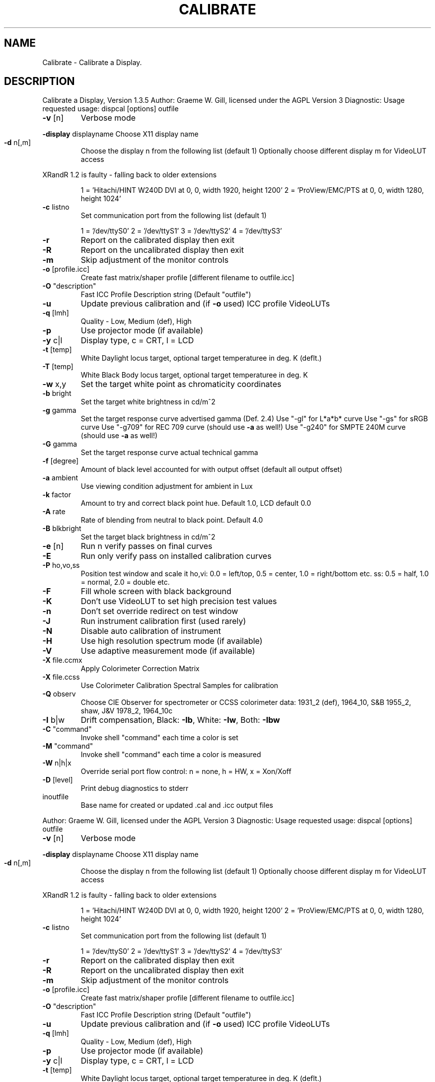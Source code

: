 .\" DO NOT MODIFY THIS FILE!  It was generated by help2man 1.40.4.
.TH CALIBRATE "1" "November 2011" "Calibrate a Display, Version 1.3.5" "User Commands"
.SH NAME
Calibrate \- Calibrate a Display.
.SH DESCRIPTION
Calibrate a Display, Version 1.3.5
Author: Graeme W. Gill, licensed under the AGPL Version 3
Diagnostic: Usage requested
usage: dispcal [options] outfile
.TP
\fB\-v\fR [n]
Verbose mode
.HP
\fB\-display\fR displayname Choose X11 display name
.TP
\fB\-d\fR n[,m]
Choose the display n from the following list (default 1)
Optionally choose different display m for VideoLUT access
.PP
XRandR 1.2 is faulty \- falling back to older extensions
.IP
1 = 'Hitachi/HINT W240D DVI at 0, 0, width 1920, height 1200'
2 = 'ProView/EMC/PTS at 0, 0, width 1280, height 1024'
.TP
\fB\-c\fR listno
Set communication port from the following list (default 1)
.IP
1 = '/dev/ttyS0'
2 = '/dev/ttyS1'
3 = '/dev/ttyS2'
4 = '/dev/ttyS3'
.TP
\fB\-r\fR
Report on the calibrated display then exit
.TP
\fB\-R\fR
Report on the uncalibrated display then exit
.TP
\fB\-m\fR
Skip adjustment of the monitor controls
.TP
\fB\-o\fR [profile.icc]
Create fast matrix/shaper profile [different filename to outfile.icc]
.TP
\fB\-O\fR "description"
Fast ICC Profile Description string (Default "outfile")
.TP
\fB\-u\fR
Update previous calibration and (if \fB\-o\fR used) ICC profile VideoLUTs
.TP
\fB\-q\fR [lmh]
Quality \- Low, Medium (def), High
.TP
\fB\-p\fR
Use projector mode (if available)
.TP
\fB\-y\fR c|l
Display type, c = CRT, l = LCD
.TP
\fB\-t\fR [temp]
White Daylight locus target, optional target temperaturee in deg. K (deflt.)
.TP
\fB\-T\fR [temp]
White Black Body locus target, optional target temperaturee in deg. K
.TP
\fB\-w\fR x,y
Set the target white point as chromaticity coordinates
.TP
\fB\-b\fR bright
Set the target white brightness in cd/m^2
.TP
\fB\-g\fR gamma
Set the target response curve advertised gamma (Def. 2.4)
Use "\-gl" for L*a*b* curve
Use "\-gs" for sRGB curve
Use "\-g709" for REC 709 curve (should use \fB\-a\fR as well!)
Use "\-g240" for SMPTE 240M curve (should use \fB\-a\fR as well!)
.TP
\fB\-G\fR gamma
Set the target response curve actual technical gamma
.TP
\fB\-f\fR [degree]
Amount of black level accounted for with output offset (default all output offset)
.TP
\fB\-a\fR ambient
Use viewing condition adjustment for ambient in Lux
.TP
\fB\-k\fR factor
Amount to try and correct black point hue. Default 1.0, LCD default 0.0
.TP
\fB\-A\fR rate
Rate of blending from neutral to black point. Default 4.0
.TP
\fB\-B\fR blkbright
Set the target black brightness in cd/m^2
.TP
\fB\-e\fR [n]
Run n verify passes on final curves
.TP
\fB\-E\fR
Run only verify pass on installed calibration curves
.TP
\fB\-P\fR ho,vo,ss
Position test window and scale it
ho,vi: 0.0 = left/top, 0.5 = center, 1.0 = right/bottom etc.
ss: 0.5 = half, 1.0 = normal, 2.0 = double etc.
.TP
\fB\-F\fR
Fill whole screen with black background
.TP
\fB\-K\fR
Don't use VideoLUT to set high precision test values
.TP
\fB\-n\fR
Don't set override redirect on test window
.TP
\fB\-J\fR
Run instrument calibration first (used rarely)
.TP
\fB\-N\fR
Disable auto calibration of instrument
.TP
\fB\-H\fR
Use high resolution spectrum mode (if available)
.TP
\fB\-V\fR
Use adaptive measurement mode (if available)
.TP
\fB\-X\fR file.ccmx
Apply Colorimeter Correction Matrix
.TP
\fB\-X\fR file.ccss
Use Colorimeter Calibration Spectral Samples for calibration
.TP
\fB\-Q\fR observ
Choose CIE Observer for spectrometer or CCSS colorimeter data:
1931_2 (def), 1964_10, S&B 1955_2, shaw, J&V 1978_2, 1964_10c
.TP
\fB\-I\fR b|w
Drift compensation, Black: \fB\-Ib\fR, White: \fB\-Iw\fR, Both: \fB\-Ibw\fR
.TP
\fB\-C\fR "command"
Invoke shell "command" each time a color is set
.TP
\fB\-M\fR "command"
Invoke shell "command" each time a color is measured
.TP
\fB\-W\fR n|h|x
Override serial port flow control: n = none, h = HW, x = Xon/Xoff
.TP
\fB\-D\fR [level]
Print debug diagnostics to stderr
.TP
inoutfile
Base name for created or updated .cal and .icc output files
.PP
Author: Graeme W. Gill, licensed under the AGPL Version 3
Diagnostic: Usage requested
usage: dispcal [options] outfile
.TP
\fB\-v\fR [n]
Verbose mode
.HP
\fB\-display\fR displayname Choose X11 display name
.TP
\fB\-d\fR n[,m]
Choose the display n from the following list (default 1)
Optionally choose different display m for VideoLUT access
.PP
XRandR 1.2 is faulty \- falling back to older extensions
.IP
1 = 'Hitachi/HINT W240D DVI at 0, 0, width 1920, height 1200'
2 = 'ProView/EMC/PTS at 0, 0, width 1280, height 1024'
.TP
\fB\-c\fR listno
Set communication port from the following list (default 1)
.IP
1 = '/dev/ttyS0'
2 = '/dev/ttyS1'
3 = '/dev/ttyS2'
4 = '/dev/ttyS3'
.TP
\fB\-r\fR
Report on the calibrated display then exit
.TP
\fB\-R\fR
Report on the uncalibrated display then exit
.TP
\fB\-m\fR
Skip adjustment of the monitor controls
.TP
\fB\-o\fR [profile.icc]
Create fast matrix/shaper profile [different filename to outfile.icc]
.TP
\fB\-O\fR "description"
Fast ICC Profile Description string (Default "outfile")
.TP
\fB\-u\fR
Update previous calibration and (if \fB\-o\fR used) ICC profile VideoLUTs
.TP
\fB\-q\fR [lmh]
Quality \- Low, Medium (def), High
.TP
\fB\-p\fR
Use projector mode (if available)
.TP
\fB\-y\fR c|l
Display type, c = CRT, l = LCD
.TP
\fB\-t\fR [temp]
White Daylight locus target, optional target temperaturee in deg. K (deflt.)
.TP
\fB\-T\fR [temp]
White Black Body locus target, optional target temperaturee in deg. K
.TP
\fB\-w\fR x,y
Set the target white point as chromaticity coordinates
.TP
\fB\-b\fR bright
Set the target white brightness in cd/m^2
.TP
\fB\-g\fR gamma
Set the target response curve advertised gamma (Def. 2.4)
Use "\-gl" for L*a*b* curve
Use "\-gs" for sRGB curve
Use "\-g709" for REC 709 curve (should use \fB\-a\fR as well!)
Use "\-g240" for SMPTE 240M curve (should use \fB\-a\fR as well!)
.TP
\fB\-G\fR gamma
Set the target response curve actual technical gamma
.TP
\fB\-f\fR [degree]
Amount of black level accounted for with output offset (default all output offset)
.TP
\fB\-a\fR ambient
Use viewing condition adjustment for ambient in Lux
.TP
\fB\-k\fR factor
Amount to try and correct black point hue. Default 1.0, LCD default 0.0
.TP
\fB\-A\fR rate
Rate of blending from neutral to black point. Default 4.0
.TP
\fB\-B\fR blkbright
Set the target black brightness in cd/m^2
.TP
\fB\-e\fR [n]
Run n verify passes on final curves
.TP
\fB\-E\fR
Run only verify pass on installed calibration curves
.TP
\fB\-P\fR ho,vo,ss
Position test window and scale it
ho,vi: 0.0 = left/top, 0.5 = center, 1.0 = right/bottom etc.
ss: 0.5 = half, 1.0 = normal, 2.0 = double etc.
.TP
\fB\-F\fR
Fill whole screen with black background
.TP
\fB\-K\fR
Don't use VideoLUT to set high precision test values
.TP
\fB\-n\fR
Don't set override redirect on test window
.TP
\fB\-J\fR
Run instrument calibration first (used rarely)
.TP
\fB\-N\fR
Disable auto calibration of instrument
.TP
\fB\-H\fR
Use high resolution spectrum mode (if available)
.TP
\fB\-V\fR
Use adaptive measurement mode (if available)
.TP
\fB\-X\fR file.ccmx
Apply Colorimeter Correction Matrix
.TP
\fB\-X\fR file.ccss
Use Colorimeter Calibration Spectral Samples for calibration
.TP
\fB\-Q\fR observ
Choose CIE Observer for spectrometer or CCSS colorimeter data:
1931_2 (def), 1964_10, S&B 1955_2, shaw, J&V 1978_2, 1964_10c
.TP
\fB\-I\fR b|w
Drift compensation, Black: \fB\-Ib\fR, White: \fB\-Iw\fR, Both: \fB\-Ibw\fR
.TP
\fB\-C\fR "command"
Invoke shell "command" each time a color is set
.TP
\fB\-M\fR "command"
Invoke shell "command" each time a color is measured
.TP
\fB\-W\fR n|h|x
Override serial port flow control: n = none, h = HW, x = Xon/Xoff
.TP
\fB\-D\fR [level]
Print debug diagnostics to stderr
.TP
inoutfile
Base name for created or updated .cal and .icc output files
